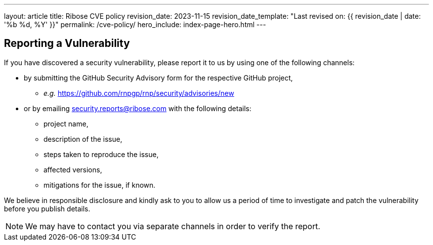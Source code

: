 ---
layout: article
title: Ribose CVE policy
revision_date: 2023-11-15
revision_date_template: "Last revised on: {{ revision_date | date: '%b %d, %Y' }}"
permalink: /cve-policy/
hero_include: index-page-hero.html
---

== Reporting a Vulnerability

If you have discovered a security vulnerability,
please report it to us by using one of the following channels:

* by submitting the GitHub Security Advisory form for the respective GitHub project,
  - _e.g._ https://github.com/rnpgp/rnp/security/advisories/new[^]
* or by emailing security.reports@ribose.com with the following details:
  - project name,
  - description of the issue,
  - steps taken to reproduce the issue,
  - affected versions,
  - mitigations for the issue, if known.

We believe in responsible disclosure and kindly ask to you to allow us a period of time to investigate and patch the vulnerability before you publish details.

NOTE: We may have to contact you via separate channels
in order to verify the report.
